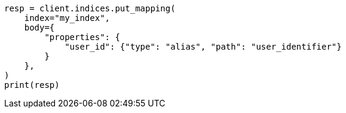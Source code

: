 // indices/put-mapping.asciidoc:536

[source, python]
----
resp = client.indices.put_mapping(
    index="my_index",
    body={
        "properties": {
            "user_id": {"type": "alias", "path": "user_identifier"}
        }
    },
)
print(resp)
----